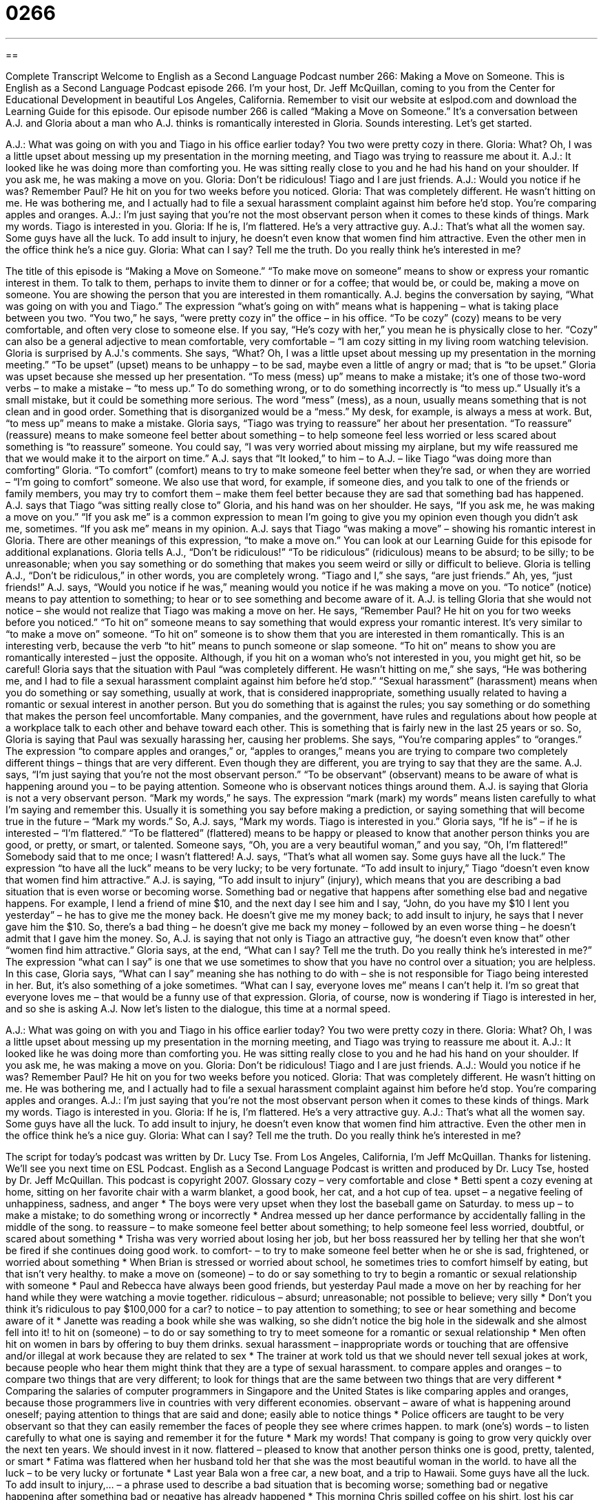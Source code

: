 = 0266
:toc: left
:toclevels: 3
:sectnums:
:stylesheet: ../../../myAdocCss.css

'''

== 

Complete Transcript
Welcome to English as a Second Language Podcast number 266: Making a Move on Someone.
This is English as a Second Language Podcast episode 266. I'm your host, Dr. Jeff McQuillan, coming to you from the Center for Educational Development in beautiful Los Angeles, California.
Remember to visit our website at eslpod.com and download the Learning Guide for this episode.
Our episode number 266 is called “Making a Move on Someone.” It's a conversation between A.J. and Gloria about a man who A.J. thinks is romantically interested in Gloria. Sounds interesting. Let's get started.
[start of story]
A.J.: What was going on with you and Tiago in his office earlier today? You two were pretty cozy in there.
Gloria: What? Oh, I was a little upset about messing up my presentation in the morning meeting, and Tiago was trying to reassure me about it.
A.J.: It looked like he was doing more than comforting you. He was sitting really close to you and he had his hand on your shoulder. If you ask me, he was making a move on you.
Gloria: Don’t be ridiculous! Tiago and I are just friends.
A.J.: Would you notice if he was? Remember Paul? He hit on you for two weeks before you noticed.
Gloria: That was completely different. He wasn’t hitting on me. He was bothering me, and I actually had to file a sexual harassment complaint against him before he’d stop. You’re comparing apples and oranges.
A.J.: I’m just saying that you’re not the most observant person when it comes to these kinds of things. Mark my words. Tiago is interested in you.
Gloria: If he is, I’m flattered. He’s a very attractive guy.
A.J.: That’s what all the women say. Some guys have all the luck. To add insult to injury, he doesn’t even know that women find him attractive. Even the other men in the office think he’s a nice guy.
Gloria: What can I say? Tell me the truth. Do you really think he’s interested in me?
[end of story]
The title of this episode is “Making a Move on Someone.” “To make move on someone” means to show or express your romantic interest in them. To talk to them, perhaps to invite them to dinner or for a coffee; that would be, or could be, making a move on someone. You are showing the person that you are interested in them romantically.
A.J. begins the conversation by saying, “What was going on with you and Tiago.” The expression “what's going on with” means what is happening – what is taking place between you two. “You two,” he says, “were pretty cozy in” the office – in his office. “To be cozy” (cozy) means to be very comfortable, and often very close to someone else. If you say, “He's cozy with her,” you mean he is physically close to her. “Cozy” can also be a general adjective to mean comfortable, very comfortable – “I am cozy sitting in my living room watching television.
Gloria is surprised by A.J.'s comments. She says, “What? Oh, I was a little upset about messing up my presentation in the morning meeting.” “To be upset” (upset) means to be unhappy – to be sad, maybe even a little of angry or mad; that is “to be upset.” Gloria was upset because she messed up her presentation. “To mess (mess) up” means to make a mistake; it's one of those two-word verbs – to make a mistake – “to mess up.” To do something wrong, or to do something incorrectly is “to mess up.” Usually it's a small mistake, but it could be something more serious. The word “mess” (mess), as a noun, usually means something that is not clean and in good order. Something that is disorganized would be a “mess.” My desk, for example, is always a mess at work. But, “to mess up” means to make a mistake.
Gloria says, “Tiago was trying to reassure” her about her presentation. “To reassure” (reassure) means to make someone feel better about something – to help someone feel less worried or less scared about something is “to reassure” someone. You could say, “I was very worried about missing my airplane, but my wife reassured me that we would make it to the airport on time.”
A.J. says that “It looked,” to him – to A.J. – like Tiago “was doing more than comforting” Gloria. “To comfort” (comfort) means to try to make someone feel better when they're sad, or when they are worried – “I'm going to comfort” someone. We also use that word, for example, if someone dies, and you talk to one of the friends or family members, you may try to comfort them – make them feel better because they are sad that something bad has happened.
A.J. says that Tiago “was sitting really close to” Gloria, and his hand was on her shoulder. He says, “If you ask me, he was making a move on you.” “If you ask me” is a common expression to mean I'm going to give you my opinion even though you didn't ask me, sometimes. “If you ask me” means in my opinion. A.J. says that Tiago “was making a move” – showing his romantic interest in Gloria. There are other meanings of this expression, “to make a move on.” You can look at our Learning Guide for this episode for additional explanations.
Gloria tells A.J., “Don’t be ridiculous!” “To be ridiculous” (ridiculous) means to be absurd; to be silly; to be unreasonable; when you say something or do something that makes you seem weird or silly or difficult to believe. Gloria is telling A.J., “Don't be ridiculous,” in other words, you are completely wrong. “Tiago and I,” she says, “are just friends.” Ah, yes, “just friends!”
A.J. says, “Would you notice if he was,” meaning would you notice if he was making a move on you. “To notice” (notice) means to pay attention to something; to hear or to see something and become aware of it. A.J. is telling Gloria that she would not notice – she would not realize that Tiago was making a move on her.
He says, “Remember Paul? He hit on you for two weeks before you noticed.” “To hit on” someone means to say something that would express your romantic interest. It's very similar to “to make a move on” someone. “To hit on” someone is to show them that you are interested in them romantically. This is an interesting verb, because the verb “to hit” means to punch someone or slap someone. “To hit on” means to show you are romantically interested – just the opposite. Although, if you hit on a woman who's not interested in you, you might get hit, so be careful!
Gloria says that the situation with Paul “was completely different. He wasn’t hitting on me,” she says, “He was bothering me, and I had to file a sexual harassment complaint against him before he’d stop.” “Sexual harassment” (harassment) means when you do something or say something, usually at work, that is considered inappropriate, something usually related to having a romantic or sexual interest in another person. But you do something that is against the rules; you say something or do something that makes the person feel uncomfortable. Many companies, and the government, have rules and regulations about how people at a workplace talk to each other and behave toward each other. This is something that is fairly new in the last 25 years or so.
So, Gloria is saying that Paul was sexually harassing her, causing her problems. She says, “You’re comparing apples” to “oranges.” The expression “to compare apples and oranges,” or, “apples to oranges,” means you are trying to compare two completely different things – things that are very different. Even though they are different, you are trying to say that they are the same.
A.J. says, “I’m just saying that you’re not the most observant person.” “To be observant” (observant) means to be aware of what is happening around you – to be paying attention. Someone who is observant notices things around them. A.J. is saying that Gloria is not a very observant person.
“Mark my words,” he says. The expression “mark (mark) my words” means listen carefully to what I'm saying and remember this. Usually it is something you say before making a prediction, or saying something that will become true in the future – “Mark my words.” So, A.J. says, “Mark my words. Tiago is interested in you.”
Gloria says, “If he is” – if he is interested – “I’m flattered.” “To be flattered” (flattered) means to be happy or pleased to know that another person thinks you are good, or pretty, or smart, or talented. Someone says, “Oh, you are a very beautiful woman,” and you say, “Oh, I'm flattered!” Somebody said that to me once; I wasn't flattered!
A.J. says, “That’s what all women say. Some guys have all the luck.” The expression “to have all the luck” means to be very lucky; to be very fortunate. “To add insult to injury,” Tiago “doesn’t even know that women find him attractive.” A.J. is saying, “To add insult to injury” (injury), which means that you are describing a bad situation that is even worse or becoming worse. Something bad or negative that happens after something else bad and negative happens.
For example, I lend a friend of mine $10, and the next day I see him and I say, “John, do you have my $10 I lent you yesterday” – he has to give me the money back. He doesn't give me my money back; to add insult to injury, he says that I never gave him the $10. So, there's a bad thing – he doesn't give me back my money – followed by an even worse thing – he doesn't admit that I gave him the money.
So, A.J. is saying that not only is Tiago an attractive guy, “he doesn't even know that” other “women find him attractive.”
Gloria says, at the end, “What can I say? Tell me the truth. Do you really think he’s interested in me?” The expression “what can I say” is one that we use sometimes to show that you have no control over a situation; you are helpless. In this case, Gloria says, “What can I say” meaning she has nothing to do with – she is not responsible for Tiago being interested in her. But, it's also something of a joke sometimes. “What can I say, everyone loves me” means I can't help it. I'm so great that everyone loves me – that would be a funny use of that expression.
Gloria, of course, now is wondering if Tiago is interested in her, and so she is asking A.J.
Now let's listen to the dialogue, this time at a normal speed.
[start of story]
A.J.: What was going on with you and Tiago in his office earlier today? You two were pretty cozy in there.
Gloria: What? Oh, I was a little upset about messing up my presentation in the morning meeting, and Tiago was trying to reassure me about it.
A.J.: It looked like he was doing more than comforting you. He was sitting really close to you and he had his hand on your shoulder. If you ask me, he was making a move on you.
Gloria: Don’t be ridiculous! Tiago and I are just friends.
A.J.: Would you notice if he was? Remember Paul? He hit on you for two weeks before you noticed.
Gloria: That was completely different. He wasn’t hitting on me. He was bothering me, and I actually had to file a sexual harassment complaint against him before he’d stop. You’re comparing apples and oranges.
A.J.: I’m just saying that you’re not the most observant person when it comes to these kinds of things. Mark my words. Tiago is interested in you.
Gloria: If he is, I’m flattered. He’s a very attractive guy.
A.J.: That’s what all the women say. Some guys have all the luck. To add insult to injury, he doesn’t even know that women find him attractive. Even the other men in the office think he’s a nice guy.
Gloria: What can I say? Tell me the truth. Do you really think he’s interested in me?
[end of story]
The script for today's podcast was written by Dr. Lucy Tse.
From Los Angeles, California, I'm Jeff McQuillan. Thanks for listening. We'll see you next time on ESL Podcast.
English as a Second Language Podcast is written and produced by Dr. Lucy Tse, hosted by Dr. Jeff McQuillan. This podcast is copyright 2007.
Glossary
cozy – very comfortable and close
* Betti spent a cozy evening at home, sitting on her favorite chair with a warm blanket, a good book, her cat, and a hot cup of tea.
upset – a negative feeling of unhappiness, sadness, and anger
* The boys were very upset when they lost the baseball game on Saturday.
to mess up – to make a mistake; to do something wrong or incorrectly
* Andrea messed up her dance performance by accidentally falling in the middle of the song.
to reassure – to make someone feel better about something; to help someone feel less worried, doubtful, or scared about something
* Trisha was very worried about losing her job, but her boss reassured her by telling her that she won’t be fired if she continues doing good work.
to comfort- – to try to make someone feel better when he or she is sad, frightened, or worried about something
* When Brian is stressed or worried about school, he sometimes tries to comfort himself by eating, but that isn’t very healthy.
to make a move on (someone) – to do or say something to try to begin a romantic or sexual relationship with someone
* Paul and Rebecca have always been good friends, but yesterday Paul made a move on her by reaching for her hand while they were watching a movie together.
ridiculous – absurd; unreasonable; not possible to believe; very silly
* Don’t you think it’s ridiculous to pay $100,000 for a car?
to notice – to pay attention to something; to see or hear something and become aware of it
* Janette was reading a book while she was walking, so she didn’t notice the big hole in the sidewalk and she almost fell into it!
to hit on (someone) – to do or say something to try to meet someone for a romantic or sexual relationship
* Men often hit on women in bars by offering to buy them drinks.
sexual harassment – inappropriate words or touching that are offensive and/or illegal at work because they are related to sex
* The trainer at work told us that we should never tell sexual jokes at work, because people who hear them might think that they are a type of sexual harassment.
to compare apples and oranges – to compare two things that are very different; to look for things that are the same between two things that are very different
* Comparing the salaries of computer programmers in Singapore and the United States is like comparing apples and oranges, because those programmers live in countries with very different economies.
observant – aware of what is happening around oneself; paying attention to things that are said and done; easily able to notice things
* Police officers are taught to be very observant so that they can easily remember the faces of people they see where crimes happen.
to mark (one’s) words – to listen carefully to what one is saying and remember it for the future
* Mark my words! That company is going to grow very quickly over the next ten years. We should invest in it now.
flattered – pleased to know that another person thinks one is good, pretty, talented, or smart
* Fatima was flattered when her husband told her that she was the most beautiful woman in the world.
to have all the luck – to be very lucky or fortunate
* Last year Bala won a free car, a new boat, and a trip to Hawaii. Some guys have all the luck.
To add insult to injury,… – a phrase used to describe a bad situation that is becoming worse; something bad or negative happening after something bad or negative has already happened
* This morning Chris spilled coffee on his shirt, lost his car keys, and couldn’t find a place to park his car. To add insult to injury, when he got to the office his computer wouldn’t start and his phone was broken!
What can I say? – a question used to show that one is helpless and has no control over a situation
* Bala’s friends were jealous when he won a free car, a new boat, and a trip to Hawaii. He just smiled and said, “What can I say? I guess I’m lucky.”
Comprehension Questions
1. What reason does Gloria give for Tiago sitting close to her?
a) He was messing up her presentation.
b) He was reassuring and comforting her.
c) He was making a move on her.
2. What does Gloria mean when she talks about comparing apples and oranges?
a) It was hard for her to get Paul to stop throwing fruit at her.
b) She is very observant when comparing apples and oranges.
c) Tiago and Paul treated her is very different ways.
Answers at bottom.
What Else Does It Mean?
to make a move on
The phrase “to make a move on (someone),” in this podcast, means to do or say something to try to begin a romantic or sexual relationship with someone: “Harvey made a move on Gertrude by bringing her flowers and chocolate when she was sick.” The phrase “to move on to (something)” means to begin doing something new or to start talking about something new: “If no one has anything else to say about the marketing plan, let’s move on to the next item of business.” The phrase “to move on” can also mean to start leaving a place, especially if one is in a vehicle: “At an accident, police officers often ask drivers to please move on and not drive more slowly to see what happened.”
to notice
In this podcast, the verb “to notice” means to pay attention to something, or to see or hear something and become aware of it: “Did you notice that Chanterelle was crying? I wonder what happened.” The phrase “to give (a number) weeks’ notice” means to tell one’s employer that one is going to stop working there in a number of weeks: “At most companies, employees are asked to give two weeks’ notice before they quit.” The phrases “on short notice” and “with short notice” mean without knowing about something in advance, or being surprised by something: “Felipe read about a good job opportunity, but he had to finish his application on short notice, because applications had to be sent to the company by the next day.”
Culture Note
In the United States, most companies and organizations have sexual harassment policies. A “policy” is something that is written to describe what a person or organization will do in a specific situation, so a “sexual harassment policy” is a written description of what a company will do when there is sexual harassment at work.
Most sexual harassment policies begin with definitions of sexual harassment and descriptions of the types of “behavior” (actions) that might be sexual harassment. Some common types of sexual harassment include “dirty jokes” (jokes that are sexual), “comments” or things that are said about a person’s “physical appearance” (how one looks), and touching that is not wanted or welcomed.
At most companies, the person who is the “victim” (a person who has been hurt by a wrong or illegal activity) is supposed to ask the “harasser” (the person who is doing the sexual harassment) to stop. If the victim is too uncomfortable to do this, he or she should report it to his or her “supervisor” (boss). If the sexually harassing behavior continues, the supervisor will talk to the harasser and “report” (give information about something) the sexual harassment to the “human resources department,” which is the department in a company that is responsible for taking care of employees.
The harasser is usually given “written warnings” (letters) that tell him or her that if the behavior doesn’t stop, he or she will be “fired” (lose his or her job). If the harasser doesn’t believe that he or she is “engaging in” (doing) sexually harassing behavior, he or she can go to a committee of people at the company to “plead his or her case,” meaning that he or she will explain the situation from his or her point of view. Then the committee can make a final decision.
Comprehension Answers
1 - b
2 - c